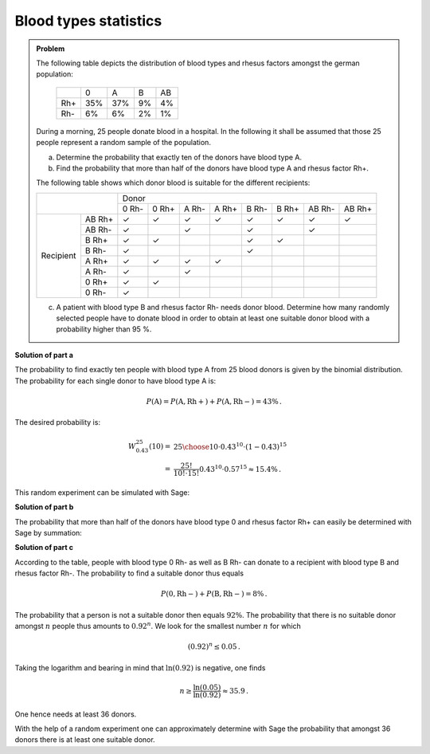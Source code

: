 Blood types statistics
======================

.. admonition:: Problem

  The following table depicts the distribution of blood types and rhesus factors
  amongst the german population:
  
   +-------+----+----+----+----+
   |       |0   |A   |B   |AB  |
   +-------+----+----+----+----+
   |Rh+    |35% |37% |9%  |4%  |
   +-------+----+----+----+----+
   |Rh-    |6%  |6%  |2%  |1%  |
   +-------+----+----+----+----+
  
  During a morning, 25 people donate blood in a hospital. In the following it shall be
  assumed that those 25 people represent a random sample of the population.
  
  a) Determine the probability that exactly ten of the donors have blood
     type A.
  b) Find the probability that more than half of the donors have blood
     type A and rhesus factor Rh+.
  
  The following table shows which donor blood is suitable for the different recipients:
  
  +------------------+-----------------------------------------------------------------+
  |                  | Donor                                                           |
  |                  +-------+-------+-------+-------+-------+-------+--------+--------+
  |                  | 0 Rh- | 0 Rh+ | A Rh- | A Rh+ | B Rh- | B Rh+ | AB Rh- | AB Rh+ |
  +-----------+------+-------+-------+-------+-------+-------+-------+--------+--------+
  | Recipient |AB Rh+| ✓     | ✓     | ✓     | ✓     | ✓     | ✓     | ✓      | ✓      |
  |           +------+-------+-------+-------+-------+-------+-------+--------+--------+
  |           |AB Rh-| ✓     |       | ✓     |       | ✓     |       | ✓      |        |
  |           +------+-------+-------+-------+-------+-------+-------+--------+--------+
  |           |B Rh+ | ✓     | ✓     |       |       | ✓     | ✓     |        |        |
  |           +------+-------+-------+-------+-------+-------+-------+--------+--------+
  |           |B Rh- | ✓     |       |       |       | ✓     |       |        |        |
  |           +------+-------+-------+-------+-------+-------+-------+--------+--------+
  |           |A Rh+ | ✓     | ✓     | ✓     | ✓     |       |       |        |        |
  |           +------+-------+-------+-------+-------+-------+-------+--------+--------+
  |           |A Rh- | ✓     |       | ✓     |       |       |       |        |        |
  |           +------+-------+-------+-------+-------+-------+-------+--------+--------+
  |           |0 Rh+ | ✓     | ✓     |       |       |       |       |        |        |
  |           +------+-------+-------+-------+-------+-------+-------+--------+--------+
  |           |0 Rh- | ✓     |       |       |       |       |       |        |        |
  +-----------+------+-------+-------+-------+-------+-------+-------+--------+--------+
  
  c) A patient with blood type B and rhesus factor Rh- needs donor blood.
     Determine how many randomly selected people have to donate blood in order
     to obtain at least one suitable donor blood with a 
     probability higher than 95 %.
  

**Solution of part a**

The probability to find exactly ten people with blood type A from 25 blood donors
is given by the binomial distribution. The probability for each single donor to
have blood type A is:

.. math:: 

  P(\mathrm{A}) = P(\mathrm{A, Rh+}) + P(\mathrm{A, Rh-}) = 43 \%\,.

The desired probability is:

.. math::

  W^{25}_{0.43}(10) =& {25 \choose 10}\cdot0{.}43^{10}\cdot(1-0{.}43)^{15}\\
  =& \frac{25!}{10!\cdot 15!} 0{.}43^{10} \cdot 0{.}57^{15} \approx 15{.}4 \% \,.

This random experiment can be simulated with Sage:

.. sagecellserver::

  sage: import numpy as np
  sage: from numpy.random import random_sample
  sage: repetitions = 100000
  sage: people = 25
  sage: people_a = 10
  sage: p_a = 0.43
  sage: hits = 0
  sage: for _ in range(repetitions):
  sage:     if np.sum(random_sample(people) < p_a) == people_a:
  sage:         hits = hits+1
  sage: print("Empirical probability to have 10 people with blood type A out of 25 people: {:5.2%}".format(
  sage:        float(hits)/repetitions))

.. end of output

**Solution of part b**

The probability that more than half of the donors have blood type 0 and rhesus factor Rh+ can easily be
determined with Sage by summation:

.. sagecellserver:: 

  sage: def bernoulli(N, p, n):
  sage:     return p^n*(1-p)^(N-n)*binomial(N, n)

  sage: p_0_rhneg = 0.35
  sage: sum = 0
  sage: for hits in range((people+1)//2, people+1):
  sage:     sum = sum+bernoulli(people, p_0_rhneg, hits)
  sage: print("Probablity that more than half of the donors have blood type 0 Rh+: {:5.2%}".format(float(sum)))

.. end of output

**Solution of part c**

According to the table, people with blood type 0 Rh- as well as B Rh- can donate to
a recipient with blood type B and rhesus factor Rh-. The probability to find a suitable
donor thus equals

.. math::

  P(\mathrm{0, Rh-}) + P(\mathrm{B, Rh-}) = 8\%\,.

The probability that a person is not a suitable donor then equals :math:`92\%`.
The probability that there is no suitable donor amongst :math:`n` people
thus amounts to :math:`0.92^n`. 
We look for the smallest number :math:`n` for which

.. math::

  (0{.}92)^{n} \leq 0{.}05\,.

Taking the logarithm and bearing in mind that :math:`\ln(0.92)` is negative, one finds

.. math::

  n \geq \frac{\ln(0{.}05)}{\ln(0{.}92)} \approx 35{.}9\,.

One hence needs at least 36 donors.

With the help of a random experiment one can approximately determine with Sage the probability
that amongst 36 donors there is at least one suitable donor.

.. sagecellserver:: 

  sage: repetitions = 100000
  sage: n = 36
  sage: p = 0.08
  sage: hits = 0
  sage: for _ in range(repetitions):
  sage:     if np.sum(random_sample(n) < p):
  sage:         hits = hist+1
  sage: print("Probability that there is a suitable donor amongst {} people: {:5.2%}".format(n, float(hits)/repetitions))

.. end of output
